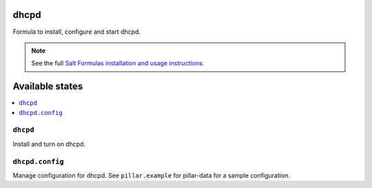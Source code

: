 dhcpd
=====

Formula to install, configure and start dhcpd.

.. note::

    See the full `Salt Formulas installation and usage instructions
    <http://docs.saltstack.com/en/latest/topics/development/conventions/formulas.html>`_.

Available states
================

.. contents::
    :local:

``dhcpd``
---------

Install and turn on dhcpd.

``dhcpd.config``
----------------

Manage configuration for dhcpd.
See ``pillar.example`` for pillar-data for a sample configuration.
